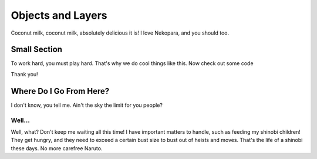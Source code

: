 ==================
Objects and Layers
==================

Coconut milk, coconut milk, absolutely delicious it is! I love Nekopara, and you should too.

Small Section
-------------

To work hard, you must play hard. That's why we do cool things like this. Now check out some code

.. code-block:: csharp
  :linenos:

  public Color4 ColorLerp(Color4 a, Color4 b, float blend)
  {
      var vectorColorA = new Vector3(a.R,a.G,a.B);
      var vectorColorB = new Vector3(b.R,b.G,b.B);
      var v = Vector3.Lerp(vectorColorA,vectorColorB,blend);
      return new Color4(v.X,v.Y,v.Z,255);
  }

Thank you!

Where Do I Go From Here?
------------------------

I don't know, you tell me. Ain't the sky the limit for you people?

Well...
^^^^^^^

Well, what? Don't keep me waiting all this time! I have important matters to handle, such as feeding my shinobi children! They get hungry, and they need to exceed a certain bust size to bust out of heists and moves. That's the life of a shinobi these days. No more carefree Naruto.
